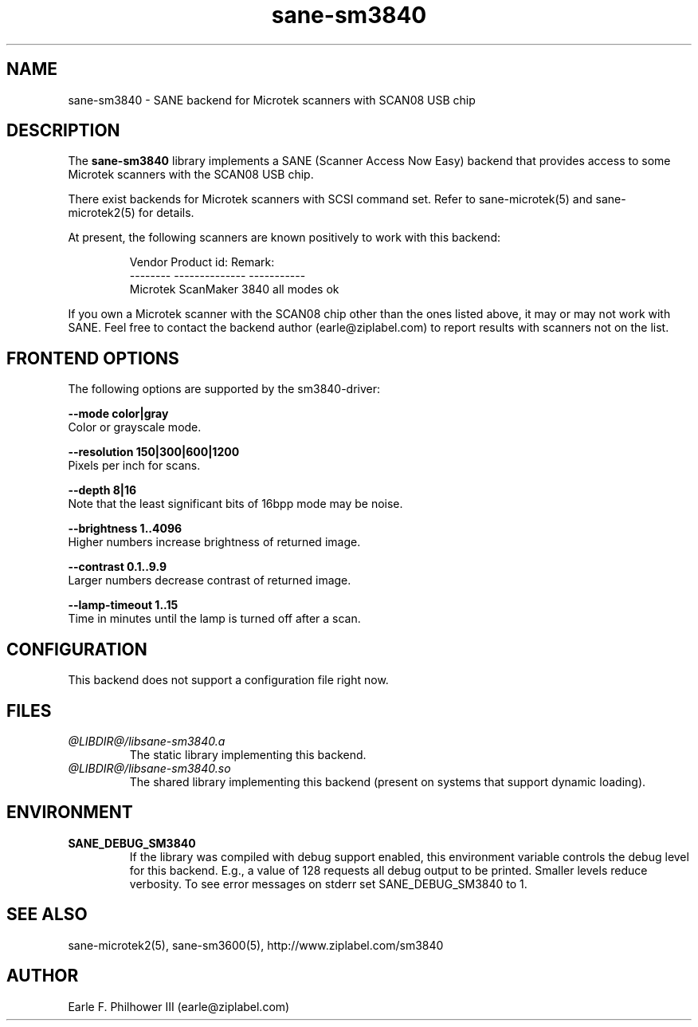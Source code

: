 .TH sane-sm3840 5 "Feb 6, 2005" "@PACKAGEVERSION@" "SANE Scanner Access Now Easy"
.IX sane-sm3840
.SH NAME
sane-sm3840 \- SANE backend for Microtek scanners with SCAN08 USB chip
.SH DESCRIPTION
The
.B sane-sm3840
library implements a SANE (Scanner Access Now Easy) backend that
provides access to some Microtek scanners with the SCAN08
USB chip.
.PP 
There exist backends for Microtek scanners with SCSI command set.
Refer to sane-microtek(5) and sane-microtek2(5) for details.
.PP
At present, the following
scanners are known positively to work with this backend:
.PP
.RS
Vendor     Product id:     Remark:
.br
--------   --------------  -----------
.br
Microtek   ScanMaker 3840  all modes ok
.RE
.PP
If you own a Microtek scanner with the SCAN08 chip other than the ones
listed above, it may or may not work with SANE.  Feel free to contact the
backend author (earle@ziplabel.com) to report results with scanners not
on the list.


.SH "FRONTEND OPTIONS"
.PP
The following options are supported by the sm3840-driver:
.PP
.B --mode color|gray
.br
Color or grayscale mode.

.B --resolution 150|300|600|1200
.br
Pixels per inch for scans.

.B --depth 8|16
.br
Note that the least significant bits of 16bpp mode may be noise.

.B --brightness 1..4096
.br
Higher numbers increase brightness of returned image.

.B --contrast 0.1..9.9
.br
Larger numbers decrease contrast of returned image.

.B --lamp-timeout 1..15
.br
Time in minutes until the lamp is turned off after a scan.

.SH CONFIGURATION
This backend does not support a configuration file right now.

.SH FILES
.TP
.I @LIBDIR@/libsane-sm3840.a
The static library implementing this backend.
.TP
.I @LIBDIR@/libsane-sm3840.so
The shared library implementing this backend (present on systems that
support dynamic loading).


.SH ENVIRONMENT
.TP
.B SANE_DEBUG_SM3840
If the library was compiled with debug support enabled, this
environment variable controls the debug level for this backend.  E.g.,
a value of 128 requests all debug output to be printed.  Smaller
levels reduce verbosity. To see error messages on stderr set
SANE_DEBUG_SM3840 to 1.

.SH "SEE ALSO"
sane-microtek2(5), sane-sm3600(5), http://www.ziplabel.com/sm3840

.SH AUTHOR
.br
Earle F. Philhower III (earle@ziplabel.com)
.br

